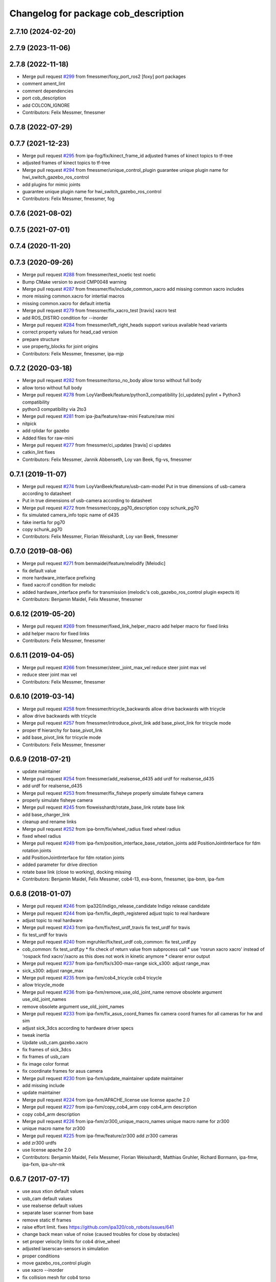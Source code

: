 ^^^^^^^^^^^^^^^^^^^^^^^^^^^^^^^^^^^^^
Changelog for package cob_description
^^^^^^^^^^^^^^^^^^^^^^^^^^^^^^^^^^^^^

2.7.10 (2024-02-20)
-------------------

2.7.9 (2023-11-06)
------------------

2.7.8 (2022-11-18)
------------------
* Merge pull request `#299 <https://github.com/ipa320/cob_common/issues/299>`_ from fmessmer/foxy_port_ros2
  [foxy] port packages
* comment ament_lint
* comment dependencies
* port cob_description
* add COLCON_IGNORE
* Contributors: Felix Messmer, fmessmer

0.7.8 (2022-07-29)
------------------

0.7.7 (2021-12-23)
------------------
* Merge pull request `#295 <https://github.com/ipa320/cob_common/issues/295>`_ from ipa-fog/fix/kinect_frame_id
  adjusted frames of kinect topics to tf-tree
* adjusted frames of kinect topics to tf-tree
* Merge pull request `#294 <https://github.com/ipa320/cob_common/issues/294>`_ from fmessmer/unique_control_plugin
  guarantee unique plugin name for hwi_switch_gazebo_ros_control
* add plugins for mimic joints
* guarantee unique plugin name for hwi_switch_gazebo_ros_control
* Contributors: Felix Messmer, fmessmer, fog

0.7.6 (2021-08-02)
------------------

0.7.5 (2021-07-01)
------------------

0.7.4 (2020-11-20)
------------------

0.7.3 (2020-09-26)
------------------
* Merge pull request `#288 <https://github.com/ipa320/cob_common/issues/288>`_ from fmessmer/test_noetic
  test noetic
* Bump CMake version to avoid CMP0048 warning
* Merge pull request `#287 <https://github.com/ipa320/cob_common/issues/287>`_ from fmessmer/fix/include_common_xacro
  add missing common xacro includes
* more missing common.xacro for intertial macros
* missing common.xacro for default intertia
* Merge pull request `#279 <https://github.com/ipa320/cob_common/issues/279>`_ from fmessmer/fix_xacro_test
  [travis] xacro test
* add ROS_DISTRO condition for --inorder
* Merge pull request `#284 <https://github.com/ipa320/cob_common/issues/284>`_ from fmessmer/left_right_heads
  support various available head variants
* correct property values for head_cad version
* prepare structure
* use property_blocks for joint origins
* Contributors: Felix Messmer, fmessmer, ipa-mjp

0.7.2 (2020-03-18)
------------------
* Merge pull request `#282 <https://github.com/ipa320/cob_common/issues/282>`_ from fmessmer/torso_no_body
  allow torso without full body
* allow torso without full body
* Merge pull request `#278 <https://github.com/ipa320/cob_common/issues/278>`_ from LoyVanBeek/feature/python3_compatibility
  [ci_updates] pylint + Python3 compatibility
* python3 compatibility via 2to3
* Merge pull request `#281 <https://github.com/ipa320/cob_common/issues/281>`_ from ipa-jba/feature/raw-mini
  Feature/raw mini
* nitpick
* add rplidar for gazebo
* Added files for raw-mini
* Merge pull request `#277 <https://github.com/ipa320/cob_common/issues/277>`_ from fmessmer/ci_updates
  [travis] ci updates
* catkin_lint fixes
* Contributors: Felix Messmer, Jannik Abbenseth, Loy van Beek, flg-vs, fmessmer

0.7.1 (2019-11-07)
------------------
* Merge pull request `#274 <https://github.com/ipa320/cob_common/issues/274>`_ from LoyVanBeek/feature/usb-cam-model
  Put in true dimensions of usb-camera according to datasheet
* Put in true dimensions of usb-camera according to datasheet
* Merge pull request `#272 <https://github.com/ipa320/cob_common/issues/272>`_ from fmessmer/copy_pg70_description
  copy schunk_pg70
* fix simulated camera_info topic name of d435
* fake inertia for pg70
* copy schunk_pg70
* Contributors: Felix Messmer, Florian Weisshardt, Loy van Beek, fmessmer

0.7.0 (2019-08-06)
------------------
* Merge pull request `#271 <https://github.com/ipa320/cob_common/issues/271>`_ from benmaidel/feature/melodify
  [Melodic]
* fix default value
* more hardware_interface prefixing
* fixed xacro:if condition for melodic
* added hardware_interface prefix for transmission (melodic's cob_gazebo_ros_control plugin expects it)
* Contributors: Benjamin Maidel, Felix Messmer, fmessmer

0.6.12 (2019-05-20)
-------------------
* Merge pull request `#269 <https://github.com/ipa320/cob_common/issues/269>`_ from fmessmer/fixed_link_helper_macro
  add helper macro for fixed links
* add helper macro for fixed links
* Contributors: Felix Messmer, fmessmer

0.6.11 (2019-04-05)
-------------------
* Merge pull request `#266 <https://github.com/ipa320/cob_common/issues/266>`_ from fmessmer/steer_joint_max_vel
  reduce steer joint max vel
* reduce steer joint max vel
* Contributors: Felix Messmer, fmessmer

0.6.10 (2019-03-14)
-------------------
* Merge pull request `#258 <https://github.com/ipa320/cob_common/issues/258>`_ from fmessmer/tricycle_backwards
  allow drive backwards with tricycle
* allow drive backwards with tricycle
* Merge pull request `#257 <https://github.com/ipa320/cob_common/issues/257>`_ from fmessmer/introduce_pivot_link
  add base_pivot_link for tricycle mode
* proper tf hierarchy for base_pivot_link
* add base_pivot_link for tricycle mode
* Contributors: Felix Messmer, fmessmer

0.6.9 (2018-07-21)
------------------
* update maintainer
* Merge pull request `#254 <https://github.com/ipa320/cob_common/issues/254>`_ from fmessmer/add_realsense_d435
  add urdf for realsense_d435
* add urdf for realsense_d435
* Merge pull request `#253 <https://github.com/ipa320/cob_common/issues/253>`_ from fmessmer/fix_fisheye
  properly simulate fisheye camera
* properly simulate fisheye camera
* Merge pull request `#245 <https://github.com/ipa320/cob_common/issues/245>`_ from floweisshardt/rotate_base_link
  rotate base link
* add base_charger_link
* cleanup and rename links
* Merge pull request `#252 <https://github.com/ipa320/cob_common/issues/252>`_ from ipa-bnm/fix/wheel_radius
  fixed wheel radius
* fixed wheel radius
* Merge pull request `#249 <https://github.com/ipa320/cob_common/issues/249>`_ from ipa-fxm/position_interface_base_rotation_joints
  add PositionJointInterface for fdm rotation joints
* add PositionJointInterface for fdm rotation joints
* added parameter for drive direction
* rotate base link (close to working), docking missing
* Contributors: Benjamin Maidel, Felix Messmer, cob4-13, eva-bonn, fmessmer, ipa-bnm, ipa-fxm

0.6.8 (2018-01-07)
------------------
* Merge pull request `#246 <https://github.com/ipa320/cob_common/issues/246>`_ from ipa320/indigo_release_candidate
  Indigo release candidate
* Merge pull request `#244 <https://github.com/ipa320/cob_common/issues/244>`_ from ipa-fxm/fix_depth_registered
  adjust topic to real hardware
* adjust topic to real hardware
* Merge pull request `#243 <https://github.com/ipa320/cob_common/issues/243>`_ from ipa-fxm/fix/test_urdf_travis
  fix test_urdf for travis
* fix test_urdf for travis
* Merge pull request `#240 <https://github.com/ipa320/cob_common/issues/240>`_ from mgruhler/fix/test_urdf
  cob_common: fix test_urdf.py
* cob_common: fix test_urdf.py
  * fix check of return value from subprocess call
  * use 'rosrun xacro xacro' instead of 'rospack find xacro'/xacro as this does not work in kinetic anymore
  * clearer error output
* Merge pull request `#237 <https://github.com/ipa320/cob_common/issues/237>`_ from ipa-fxm/fix/s300-max-range
  sick_s300: adjust range_max
* sick_s300: adjust range_max
* Merge pull request `#235 <https://github.com/ipa320/cob_common/issues/235>`_ from ipa-fxm/cob4_tricycle
  cob4 tricycle
* allow tricycle_mode
* Merge pull request `#236 <https://github.com/ipa320/cob_common/issues/236>`_ from ipa-fxm/remove_use_old_joint_name
  remove obsolete argument use_old_joint_names
* remove obsolete argument use_old_joint_names
* Merge pull request `#233 <https://github.com/ipa320/cob_common/issues/233>`_ from ipa-fxm/fix_asus_coord_frames
  fix camera coord frames for all cameras for hw and sim
* adjust sick_3dcs according to hardware driver specs
* tweak inertia
* Update usb_cam.gazebo.xacro
* fix frames of sick_3dcs
* fix frames of usb_cam
* fix image color format
* fix coordinate frames for asus camera
* Merge pull request `#230 <https://github.com/ipa320/cob_common/issues/230>`_ from ipa-fxm/update_maintainer
  update maintainer
* add missing include
* update maintainer
* Merge pull request `#224 <https://github.com/ipa320/cob_common/issues/224>`_ from ipa-fxm/APACHE_license
  use license apache 2.0
* Merge pull request `#227 <https://github.com/ipa320/cob_common/issues/227>`_ from ipa-fxm/copy_cob4_arm
  copy cob4_arm description
* copy cob4_arm description
* Merge pull request `#226 <https://github.com/ipa320/cob_common/issues/226>`_ from ipa-fxm/zr300_unique_macro_names
  unique macro name for zr300
* unique macro name for zr300
* Merge pull request `#225 <https://github.com/ipa320/cob_common/issues/225>`_ from ipa-fmw/feature/zr300
  add zr300 cameras
* add zr300 urdfs
* use license apache 2.0
* Contributors: Benjamin Maidel, Felix Messmer, Florian Weisshardt, Matthias Gruhler, Richard Bormann, ipa-fmw, ipa-fxm, ipa-uhr-mk

0.6.7 (2017-07-17)
------------------
* use asus xtion default values
* usb_cam default values
* use realsense default values
* separate laser scanner from base
* remove static tf frames
* raise effort limit. fixes https://github.com/ipa320/cob_robots/issues/641
* change back mean value of noise (caused troubles for close by obstacles)
* set proper velocity limits for cob4 drive_wheel
* adjusted laserscan-sensors in simulation
* proper conditions
* move gazebo_ros_control plugin
* use xacro --inorder
* fix collision mesh for cob4 torso
* remove obsolete components due to unsupported robots
* Merge pull request `#200 <https://github.com/ipa320/cob_common/issues/200>`_ from ipa-fxm/latest_xacro_syntax
  use latest xacro syntax
* allow static sensorring
* fix syntax error
* use latest xacro syntax
* manually fix changelog
* unify torso xacros, use default transmission macro
* move sensors from torso xacro to robot xacro
* remove unused torso_3dof
* use default transmission macro
* unify sensorring xacros
* move sensors from sensorring xacro to robot xacro
* remove unused sensorring_3dcs
* unify head xacros
* introduce default transmission
* move sensors from head xacro to robot xacro
* removed softkinetic description
* updated resolution for usb camera
* updated resolution for usb camera
* renamed xacro and files(head_cam -> usb_cam)
* check camera resolution
* added head_cam frame to urdf
* Contributors: Felix Messmer, Florian Weisshardt, Mathias Lüdtke, fmw-hb, ipa-fxm, ipa-nhg

0.6.6 (2016-10-10)
------------------
* review velocity axis limit
* new torso and sensorring configurations
* the realsense publishes already the frames, it is a bug
* added realsense torso description
* realsense camera description
* adapt head urdf to hardware kinematics
* check head urdf model
* Update softkinetic.urdf.xacro
* updated softkinetic urdf
* add geometry macros with meshes
* Contributors: Nadia Hammoudeh García, fmw-hb, ipa-cob4-2, ipa-cob4-5, ipa-fxm, ipa-fxm-cm, ipa-nhg

0.6.5 (2016-04-01)
------------------
* fix cob3_tray_3dof meshes
* harmonize simulated cam3d topic namespaces
* restructure simulated lasers and laser topic names
* remove obsolete sensors
* Missed $ key
* added asus sensorring description
* Updated topic name
* added sick sensorring description
* fix joint origins for torsos
* Merge branch 'indigo_dev' into fix_torso_urdf
* fix torso joint orientation in urdf
* Contributors: Nadia Hammoudeh García, ipa-fxm, ipa-nhg

0.6.4 (2015-08-29)
------------------
* remove obsolete autogenerated mainpage.dox files
* add explicit exec_depend to xacro
* fix catkin_minimum_required version
* remove trailing whitespaces
* migrate to package format 2
* sort dependencies
* critically review dependencies
* Contributors: ipa-fxm

0.6.3 (2015-06-17)
------------------
* missing dependency for urdf checks
* remove unsupported calibration_rising
* separate xacro macro for drive_wheel module used in all bases + significant simplification
* use extended collision model for torso
* add grasp link to sdhx and fix finger orientation
* fix type error
* renamed 'dof'  urdfs
* add temporary fix urdf argument for cob4_base joint_names
* recalculated head joint positions
* collada meshes for cob4_gripper
* add new parameter with default value
* allow cob3 components to be used with PositionJointInterface
* renamed joints
* Corrects the suffixes for the basis
* redefined meshes origin
* addapted urdf to the real gripper positions
* proper meshes for cob4_gripper
* Limits now come from the yaml files
* correct collision checking for cob4 components
* Openni needs that topic and link name are the same
* missed joint
* Contributors: Florian Weisshardt, ipa-cob3-9, ipa-cob4-2, ipa-cob4-6, ipa-fxm, ipa-nhg, thiagodefreitas

0.6.2 (2014-12-15)
------------------
* fix syntax
* added velocity and position controllers
* more output for urdf test
* static versions for torso and head
* set limit for sensorring
* prepare cob4 component descriptions for new structure
* new reduced stl collision meshes
* use VelocityJointInterface hardware interfaces for simulation of all bases
* Contributors: Florian Weisshardt, ipa-cob4-2, ipa-fmw, ipa-fxm, ipa-nhg

0.6.1 (2014-09-24)
------------------
* fix mesh due to assimp error
* fix bumper plugins
* fixed center of gravity and inertia formulas
* Contributors: ipa-fxm, ipa-fxm-fm

0.6.0 (2014-09-16)
------------------
* new sick_s300 collision model
* gazebo needs a new link for the topic, if we use the origin of the scanner (the center), the topic detects only the collision model
* Deleting s300 stl mesh because the dae file is used
* make lookat arbitrarily fast
* use VelocityJointInterface for cob4_torso
* new collision mesh
* merge with 320
* make lookat arbitrarily fast
* use VelocityJointInterface for cob4_torso
* Contributors: Florian Weisshardt, ipa-fxm, ipa-nhg

0.5.5 (2014-08-27)
------------------

0.5.4 (2014-08-25)
------------------
* update changelog
* consistency changes due to latest gazebo tag format
* unify materials
* consitency changes due to new transmission format
* unify materials
* include gazebo_ros dependendy to export materials
* merge with hydro_dev
* cleanup dependencies
* new collision mesh
* beautify indentation + cleaning up
* beautify indentation
* merge with hydro_dev
* for cob3 the topic name should be /cam3d..
* adapt to latest changes in official ros-industrial repo
* Coloured mesh files
* use base mesh with less vertices for collision checking
* use correct mesh for collision geometry
* re-export meshes from meshlab to fix assimp error message
* better approximation of inertias for some more cob4 components
* fixed center of masses
* use default damping
* correct inertias for cob4 torso
* enable gravity
* rotate scanner
* temporary commit for torso inertias
* merged with ipa320/hydro_dev
* removed bumpers and changed transmission config to new syntax
* update gazebo tags for sensor plugins
* no inertia in base_footprint
* deleted unnecessary head versions
* update gazebo tags for sensor plugins
* wrong topic names
* un-hardcodize ur-macro
* beautify mesh files
* Merge pull request `#95 <https://github.com/ipa320/cob_common/issues/95>`_ from ipa320/hydro_release_candidate
  bring back changes from Hydro release candidate
* New head_center_link
* New maintainer
* update cob4_base stl file
* remove material physic properties of wheels to use default, fixes `#90 <https://github.com/ipa320/cob_common/issues/90>`_
* deleted offset
* Merge error
* merge
* New stl files for cob4
* fix xacro:include tag
* New center joint on torso
* New center joint on torso
* fix softkinetic settings
* fix urdf test
* merge cob4
* Contributors: Alexander Bubeck, Felix Messmer, Florian Weisshardt, Nadia Hammoudeh García, fmw, ipa-cob3-8, ipa-cob4-1, ipa-fxm, ipa-fxm-fm, ipa-nhg

0.5.3 (2014-03-31)
------------------
* reminder comment ;-)
* ee_link is now back in ur_description
* Contributors: ipa-fxm

0.5.2 (2014-03-20)
------------------
* merged with ipa320
* removed Media folder
* merge with groovy_dev
* fix kinect topics for simulation
* fixes while testing in simulation
* update xacro file format
* merge with groovy_dev
* new structure
* fixed some includes and property definitions
* some missed changes
* merge with groovy_dev_cob4
* fixed gazebo_plugins
* added arm_ee_link
* fixed path to file
* fixed path to file
* renamed tray 3DOF
* Tested on simulation
* cob_description structuration
* cleanup
* update cob4 description
* renamed files
* New struture for cob repositories
* tested on robot
* cob4 integration
* cob4 integration
* bring groovy updates to hydro
* Adapt tray position
* Fixed tray powerball
* Adjust limits for tray and torso
* modify axis on mesh model
* some helper makros for default inertia
* optimize effort and joint limits + use visual mesh as collision for upper neck to give arem some more space
* visual and collision geometry of cameras are now not colliding with head_cover anymore
* update transmission for all components
* remove obsolete files
* use default settings
* update xmlns + beautifying
* fix xacro include tag deprecation
* Merge pull request `#7 <https://github.com/ipa320/cob_common/issues/7>`_ from ipa-fxm/groovy_dev
  bring groovy updates to hydro
* remove obsolete experimental files
* make lookat work with raw
* ur_connector meshes are now assimp conform
* fixed torso joint limits
* adjust limits for ur_connector
* latest changes in lookat component
* simplified lookat component
* new urdf description for lookat
* fixing simulation for hydro. Still wip
* unified torso frames
* unified head frames
* Revert "depth joint for kinect implemented"
  This reverts commit f3449462cd05a5efc8f47252e28366d6a495acb2.
* offset back in lbr.urdf.xacro else wrong calibration
* fixed typo
* Removed safety controller urdf/ur_connector/ur_connector.urdf.xacro
* Renamed ur_connector
* New model descriptions for cob3-7
* offset for lbr set to 0
* Solved xacro Warning in hydro.
* Fixed type error
* changes for hydro gazebo, still not fully working
* depth joint for kinect implemented
* new component base_placement for whole body moveit group
* added fixed links for calibration
* new urdf description for lookat
* Contributors: Alexander Bubeck, Denis Štogl, Jannik, Jannik Abbenseth, abubeck, ipa-cob3-5, ipa-cob3-7, ipa-fmw, ipa-fxm, ipa-nhg

0.5.1 (2013-08-16 01:14:35 -0700)
---------------------------------

0.5.0 (2013-08-16 01:14:35 -0700)
---------------------------------
* added installer stuff
* fixed bug after merging
* merged with upstream changes
* removed generation of mesh files
* changed target name to be specific
* Merge pull request `#41 <https://github.com/ipa320/cob_common/issues/41>`_ from ipa-fxm/mesh_gen_fix
  remove mesh file generation from description packages - they are not nee...
* cleanup deps
* cleanup deps
* name failed test files for urdf check
* adapt urdf_check for groovy
* fix kinect FoV
* set update rate to 20hz again
* Catkin for cob_common
* remove mesh file generation from description packages - they are not needed any longer
* fix meshes and transformation for tray_powerball
* changed field of view of RGB image to be more realistic (from 57 to 62)
* moved all hardcoded offsets to calibration_data
* merge
* added colored collada model for sick s300 scanner
* use collision mesh again
* clean up gazebo files
* major adaptions in gazebo.urdf.xacros according to new gazebo format for sensors - simulated sensor data still not fully correct
* major adaptions in gazebo.urdf.xacros according to new gazebo format for sensors
* major adaptions in gazebo.urdf.xacros according to new gazebo format for controllers
* Merge pull request `#34 <https://github.com/ipa320/cob_common/issues/34>`_ from ipa-fmw/master
  extend urdf test
* extended urdf test
* added ur10 in raw3-1 description
* Redefined collisions in urdf files
* Groovy migration
* Merge branch 'master' of github.com:ipa320/cob_common
* adjust color settings
* rename topic from scan_top to scan_top_raw
* merge
* Deleted texture colors
* Renamed colors
* adjusted params for prosilica
* Merge pull request `#23 <https://github.com/ipa320/cob_common/issues/23>`_ from ipa-goa/master
  changed far clip to 100
* changed far clip to 100
* extended head cover and upper neck meshes
* increased torso_v0 limits for the initialization of cob3-1
* fix colors and powerball tray
* Renamed the colors
* Redefined Care-O-bot colors for Gazebo and Rviz
* Orange color for LBR
* Defined new colors
* Updated phiget sensors position
* Updated joints axis
* Removed stlb as collision mesh files, fuerte does not support this format
* Minor changes in tray_powerball description
* Description for tray_powerball
* Fuerte migration cob_descriptionurdf/base/base.gazebo.xacro
* removed unused reference position for lbr
* final raw-model V2
* update urdf
* Revert "replaced solid with robot in stl"
  This reverts commit 5a415bb7dc12831d2ed8932aa46b8cdcb044d300.
* fixed stl
* use stl
* replaced solid with robot in stl
* undo previous changes in cob_description/urdf/base/base.gazebo.xacro
* add simulated phidgets sensors to tray
* changed stl files not using solid
* Update desire_description
* fix naming for both kinect plugins
* fixed field of view for kinect
* Merge pull request `#12 <https://github.com/ipa320/cob_common/issues/12>`_ from abubeck/master
  fuerte support, compatible with electric
* Merge https://github.com/abubeck/cob_common
* Merge branch 'master' of github.com:abubeck/cob_common
* Merge branch 'electric' of github.com:ipa320/cob_common into release_electric
* changed kinect configuration for fuerte, changed stlb links to stl
* increased upper joint limit and velocity for head_v1
* fixed cam3d topic for head_v1
* finished raw3-1 model --- V1
* limit torso pan and tilt joints
* moved sick_s300 stl to cob_description
* added stl for laser scanner
* substitute 1.57 3.14 6.28 through M_PI
* additional links on tray
* read correct torso stl
* urdf structure change: tray can be calibrated now
* using calibration for laser scanners
* renamed icob to raw and merged and cleaned up lots of things
* Deleted old files and copies
* fix icob urdf
* torso urdf change: made torso middle link longer (as in cad)
* cameras have zero pos/rot offsets in head_v3
* calibrate cam3d to head axis instead of left camera
* setup cob3-4
* don't include urdf files from ros directory
* python urdf test
* merge with ipa320
* added minimum range for kinect
* ..
* add dep
* Merge branch 'master' of github.com:ipa-fmw/cob_common into review-ipa-fmw
* fix collision problem with floor: lift collision base_footprint
* fix names in base urdf
* renamed components
* renamed folders
* moved out of ros dir
* moved out of ros dir
* removed schunk components
* removed calibration for now missing calibration link
* fixed bug with xyz values
* removed calib_joint
* merged with goa
* revert urdf changes because of arm planning collisions
* new calibration for cob3-3 and cob3-4
* temporary fix for urdf collision model
* add configs for cob3-4
* beautify sdh transmissions
* adjust cob3-3 torso calibration
* using now kinect plugin from pr2_gazebo
* fixed origin offset
* Merge branch 'master' of github.com:ipa-goa-wt/cob_common into review-goa-wt
* urdf and default configs for cob3-bosch
* added rgb description for kinect
* added sdh_tip link
* new torso calibration
* merge
* Updated calibration for Kinect sensor
* merge
* added comment
* bumpers measure in the coordinate system of the fingers
* Kinect rgb configuration
* Merge branch 'master' of github.com:ipa-goa/cob_common
* neck calib
* added helper coordinate system for calibration, added calibration values
* Merge branch 'master' of github.com:ipa-fmw/cob_common
* new calibration offset for tray
* Updated camera calibration for cob3-3
* commit from icob
* added urdf for standard schunk lwa3
* merge
* fix head_v3 simulation error
* modifications for fetch and carry
* Merge branch 'master' of github.com:ipa-rmb/cob_common into review-rmb
* update cob3-3
* Merge branch 'master' of github.com:ipa-fmw/cob_common into review-fmw
* fix head orientation for cob3-3
* fix head orientation for cob3-3
* merge
* Merge branch 'master' of github.com:ipa-fmw/cob_common into review-fmw
* fix cob3-3 tf
* calibration for cob3-1
* new arm configurations for faster table manipulation
* head urdf for cob3-1
* changes from b-it-bots
* calib test
* calib test
* Merge branch 'master' of github.com:ipa-taj/cob_common
* corrected calib values
* added calib values for cam to neck
* merge
* Left tp right camera change in urdf
* cob_head_axis set
* corrected the swissranger topics to the unified naming scheme
* cleanup cob3-2 description
* calibration for cob3-3 tray
* fix urdf of cob3-3
* merge
* left camea is now reference camera
* merge
* merge
* update for cob3-3
* Merge branch 'master' of github.com:ipa-fmw/cob_common
* alltest launch file
* torso_v1 added
* update torso for cob3-3
* mimic joint for sdh
* update head description with general tof
* small modification for dashboard
* Fix CRLF
* kinect sensor added
* kinect sensor added
* fix names for multiple tof sensors
* changes in tof.gazebo.xacro
* inserted new urdf files for cob3-3, need to be adapted
* merge
* changed base configuration for cob3-2
* fixed voxelization + now including sdh
* new files for prmce voxelization
* urdf model for voxelization
* merge with ipa320
* update cob3-2 arm
* changed the platform urdf to version 1
* arm planning
* beautifying
* single arm and arm with sdh simulation running
* modifications sensor fusion
* Merge branch 'master' of github.com:ipa-jsf/cob_common into review-jsf
* adjust camrea simulation parameters to real cameras
* renamed cameraone to prosilica
* fixed camera topics for simulation
* reduced mass for simulation
* tuned gazebo controller
* fix safety controller in lbr
* simulation working again after merging
* use stlb files in collision now
* generate stlb files
* included calls to base_v1, but still base_v0 is active
* fixed laser sensor names, version number and visual model
* modified base_collision_model
* Merge branch 'review-320'
* removed falling calibration
* Merge branch 'review-brudder'
* Merge branch 'master' of https://github.com/brudder/cob_common into review-brudder
* fixed error in lbr
* Merge branch 'review-brudder'
* Merge branch 'review-320'
* Merge branch 'master' of https://github.com/ipa320/cob_common into review-320
* added correct calibration
* Merge branch 'master' of github.com:ipa-goa/cob_common into review-goa
* modified base collision model for 2dnav_ipa
* new stl models for collision added and implemented
* update configurations and added grassp link to sdh
* Merge branch 'master' of https://github.com/ipa320/cob_common into review-320
* corrected axes and wheel hubs
* desire robot added
* restructure urdf files and launch files for simulation
* changed urdf files for single components
* changed launch file structure for bringup
* added safety_controller for pr2_kinematics
* simple base collision model
* added swissranger in simulation
* corrected calibration
* cleanup in simulation and common
* added hand-eye-calibration values
* Merge branch 'master' of github.com:ipa-goa/care-o-bot
* added camera calibration
* Head axis working, tested on cob3-1 but adapted parameters (-files)  should work on both robots
* added sick scanner to urdf
* added real scan values to simulation, added scan filters to simulation
* changed mesh files for new transformations
* added hokuyo support to nav
* Merge branch 'review-320'
* added calibration for right camera
* HeadAxis working
* new torso tranfsormation
* update joint limits for lbr
* cob_base
* moved ekf domo publisher to nav; update positions for new urdf trafos; moved controller_manager to cob_controller_configuration_gazebo
* fix for global frame names
* lbr working on cob
* cob_head_axis working
* inserted cob base mesh file
* first version of cob_base urdf
* new trnasformation for base lbr
* new arm transformation for lbr, set_operation_mode with service interface
* tactile sensors in simulation
* cleanup in urdfs
* beautify torso urdf
* changed dimensions of cameras
* preparation for blocklaser
* simulated cameras working
* head axis working in simulation
* removed executable status from files
* preparations for cameras and tof in simulation
* grasp script optimisations
* update urdf to be compatible with ctrutle, add 64bit support for libntcan
* changed transmission and filters to namespaces
* update documentation
* optimized controllers for simulation
* changed angle offset after calibration
* fixed bug with fixed joint
* fixed bug with fixed joint
* changed transformation based on box-style-calibration
* modified urdf and adapted xaml files
* improved simulation for schunk arm and cleanup in 2dnav package
* altered sdh mounting for changed lbr naming
* fixed problem with lbr urdf files occuring on cob3-lbr robot
* update on robot
* grasp from cooler scenarion running
* update for cob3-2
* update script server yaml and lbr urdf description
* dual arm cob3 simulation and modified controllers for schunk simulation
* extended calibration files for camera calibration
* Merge branch 'master' of github.com:abubeck/care-o-bot
* dual arm setup
* modified camera coordinate systems
* added virtual camera support
* updated lbr description, is now correct
* improvements of lbr simulation
* added lbr to simulation
* lbr meshes and simulation
* renamed laser topics
* modified urdf to work with hokuyo simulation
* modified urdf and changes to sdh driver
* changed from cob3-1 to cob3-sim
* small fixes for simulation
* updated simulation files
* clean up in cob_common stack
* added upload file for cob3-1
* changes on powercube chain to accept direct command without actionlib
* missing files for simulation
* new files for navigation, e.g. maps and launch files
* merge
* arm is now on foot block
* arm is now on foot block
* extended limits of joint 1
* rotated arm meshes and tray mesh
* calibration file for sim
* urdf file for cob3-sim
* missing upload file
* new simulation interfaces
* small fix
* separate urdf files for arm and sdh
* separate urdf files for arm and sdh
* missing stl files
* upload files for simulation
* merge
* merge
* big changes to simulation structure
* changed stl files
* modified knoeppkes
* new stl file for tray
* adaptions to urdf for tray
* new stl file for tray
* changed origin of head_cover
* new launch file for cob3-sim
* added sdh controller file
* Merge branch 'fmw-hj'
* modified urdf to have less shaking
* renamed cob launch file
* modified urdf
* inserted new stl files
* new stl file for head cover
* new stl files for torso
* added sdh urdf files
* included calibration files
* modified manifests for documentation
* mesh files for lwa
* included arm
* stl files for base
* missing SR400 files
* missing camera files
* new files for cob_description
* merge
* new urdf desciption
* modifications for cob3-2
* new urdf structure for platform and torso
* Contributors: Alexander Bubeck, COB3-Manipulation, Florian Weißhardt, Georg Arbeiter, Lucian Cucu, Mathias Lüdtke, Richard Bormann, Sven Schneider, abubeck, b-it-bots-secure, brudder, cob, cob3-1-pc1, cpc-pk, fmw-jk, ipa, ipa-bnm, ipa-fmw, ipa-fmw-sh, ipa-fxm, ipa-goa, ipa-goa-wt, ipa-jsf, ipa-mig, ipa-nhg, ipa-rmb, ipa-taj, ipa-taj-dm, ipa-uhr, ipa-uhr-fm, mxcreator, nhg-ipa, robot, root
